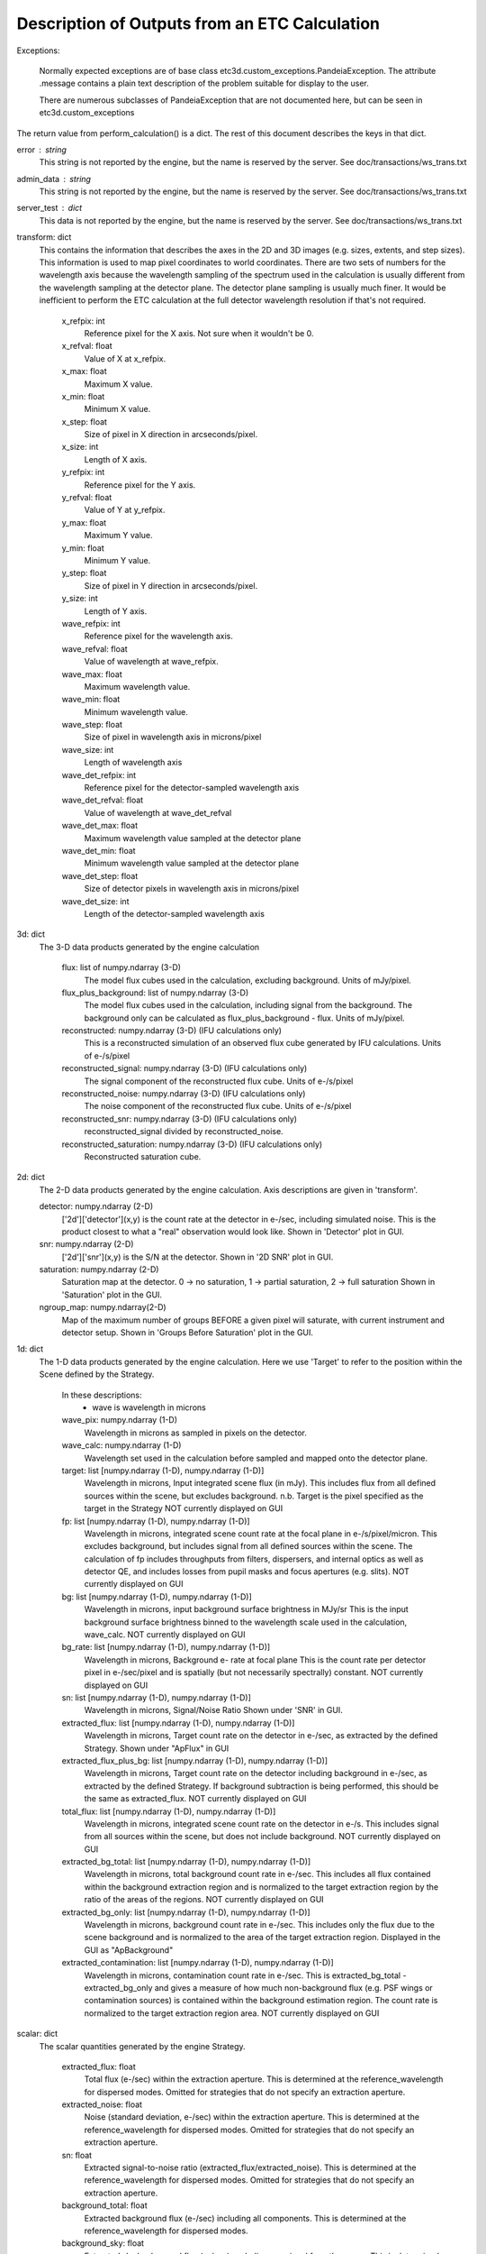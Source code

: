 Description of Outputs from an ETC Calculation
==============================================

Exceptions:

  Normally expected exceptions are of base class etc3d.custom_exceptions.PandeiaException.
  The attribute .message contains a plain text description of the problem
  suitable for display to the user.

  There are numerous subclasses of PandeiaException that are not documented
  here, but can be seen in etc3d.custom_exceptions


The return value from perform_calculation() is a dict.  The rest of this document describes the keys in that dict.

error : string
  This string is not reported by the engine, but the name is reserved
  by the server.  See doc/transactions/ws_trans.txt

admin_data : string
  This string is not reported by the engine, but the name is reserved
  by the server.  See doc/transactions/ws_trans.txt

server_test : dict
  This data is not reported by the engine, but the name is reserved
  by the server.  See doc/transactions/ws_trans.txt

transform: dict
  This contains the information that describes the axes in the 2D
  and 3D images (e.g.  sizes, extents, and step sizes). This
  information is used to map pixel coordinates to world coordinates.
  There are two sets of numbers for the wavelength axis because the
  wavelength sampling of the spectrum used in the calculation is
  usually different from the wavelength sampling at the detector
  plane. The detector plane sampling is usually much finer. It would
  be inefficient to perform the ETC calculation at the full detector
  wavelength resolution if that's not required.

    x_refpix: int
        Reference pixel for the X axis. Not sure when it wouldn't be 0.
    x_refval: float
        Value of X at x_refpix.
    x_max: float
        Maximum X value.
    x_min: float
        Minimum X value.
    x_step: float
        Size of pixel in X direction in arcseconds/pixel.
    x_size: int
        Length of X axis.

    y_refpix: int
        Reference pixel for the Y axis.
    y_refval: float
        Value of Y at y_refpix.
    y_max: float
        Maximum Y value.
    y_min: float
        Minimum Y value.
    y_step: float
        Size of pixel in Y direction in arcseconds/pixel.
    y_size: int
        Length of Y axis.

    wave_refpix: int
        Reference pixel for the wavelength axis.
    wave_refval: float
        Value of wavelength at wave_refpix.
    wave_max: float
        Maximum wavelength value.
    wave_min: float
        Minimum wavelength value.
    wave_step: float
        Size of pixel in wavelength axis in microns/pixel
    wave_size: int
        Length of wavelength axis

    wave_det_refpix: int
        Reference pixel for the detector-sampled wavelength axis
    wave_det_refval: float
        Value of wavelength at wave_det_refval
    wave_det_max: float
        Maximum wavelength value sampled at the detector plane
    wave_det_min: float
        Minimum wavelength value sampled at the detector plane
    wave_det_step: float
        Size of detector pixels in wavelength axis in microns/pixel
    wave_det_size: int
        Length of the detector-sampled wavelength axis

.. image:: oapi_coords.gif

3d: dict
  The 3-D data products generated by the engine calculation

    flux: list of numpy.ndarray (3-D)
       The model flux cubes used in the calculation, excluding background. Units of mJy/pixel.
    flux_plus_background: list of numpy.ndarray (3-D)
       The model flux cubes used in the calculation, including signal from the background.
       The background only can be calculated as flux_plus_background - flux. Units of mJy/pixel.
    reconstructed: numpy.ndarray (3-D) (IFU calculations only)
       This is a reconstructed simulation of an observed flux cube
       generated by IFU calculations. Units of e-/s/pixel
    reconstructed_signal: numpy.ndarray (3-D) (IFU calculations only)
        The signal component of the reconstructed flux cube.  Units of e-/s/pixel
    reconstructed_noise: numpy.ndarray (3-D) (IFU calculations only)
        The noise component of the reconstructed flux cube.  Units of e-/s/pixel
    reconstructed_snr: numpy.ndarray (3-D) (IFU calculations only)
        reconstructed_signal divided by reconstructed_noise.
    reconstructed_saturation: numpy.ndarray (3-D) (IFU calculations only)
        Reconstructed saturation cube.

2d: dict
    The 2-D data products generated by the engine calculation.  Axis
    descriptions are given in 'transform'.

    detector: numpy.ndarray (2-D)
        ['2d']['detector'](x,y) is the count rate at the detector in e-/sec, including simulated noise.
        This is the product closest to what a "real" observation would look like.
        Shown in 'Detector' plot in GUI.

    snr: numpy.ndarray (2-D)
        ['2d']['snr'](x,y) is the S/N at the detector.
        Shown in '2D SNR' plot in GUI.

    saturation: numpy.ndarray (2-D)
        Saturation map at the detector. 0 -> no saturation, 1 -> partial saturation, 2 -> full saturation
        Shown in 'Saturation' plot in the GUI.

    ngroup_map: numpy.ndarray(2-D)
        Map of the maximum number of groups BEFORE a given pixel will saturate, with current instrument
        and detector setup.
        Shown in 'Groups Before Saturation' plot in the GUI.

1d: dict
  The 1-D data products generated by the engine calculation. Here
  we use 'Target' to refer to the position within the Scene defined
  by the Strategy.

    In these descriptions:
     - wave is wavelength in microns

    wave_pix: numpy.ndarray (1-D)
        Wavelength in microns as sampled in pixels on the detector.

    wave_calc: numpy.ndarray (1-D)
        Wavelength set used in the calculation before sampled and mapped
        onto the detector plane.

    target: list [numpy.ndarray (1-D), numpy.ndarray (1-D)]
        Wavelength in microns, Input integrated scene flux (in mJy). This includes flux from all defined sources
        within the scene, but excludes background.
        n.b. Target is the pixel specified as the target in the Strategy
        NOT currently displayed on GUI

    fp: list [numpy.ndarray (1-D), numpy.ndarray (1-D)]
        Wavelength in microns, integrated scene count rate at the focal plane in e-/s/pixel/micron.
        This excludes background, but includes signal from all defined sources within the scene.
        The calculation of fp includes throughputs from filters, dispersers, and internal optics as well as detector QE,
        and includes losses from pupil masks and focus apertures (e.g. slits). NOT currently displayed on GUI

    bg: list [numpy.ndarray (1-D), numpy.ndarray (1-D)]
        Wavelength in microns, input background surface brightness in MJy/sr
        This is the input background surface brightness binned to the wavelength
        scale used in the calculation, wave_calc.
        NOT currently displayed on GUI

    bg_rate: list [numpy.ndarray (1-D), numpy.ndarray (1-D)]
        Wavelength in microns, Background e- rate at focal plane
        This is the count rate per detector pixel in e-/sec/pixel
        and is spatially (but not necessarily spectrally) constant.
        NOT currently displayed on GUI

    sn: list [numpy.ndarray (1-D), numpy.ndarray (1-D)]
        Wavelength in microns, Signal/Noise Ratio
        Shown under 'SNR' in GUI.

    extracted_flux: list [numpy.ndarray (1-D), numpy.ndarray (1-D)]
        Wavelength in microns, Target count rate on the detector in e-/sec, as extracted by the defined Strategy.
        Shown under "ApFlux" in GUI

    extracted_flux_plus_bg: list [numpy.ndarray (1-D), numpy.ndarray (1-D)]
        Wavelength in microns, Target count rate on the detector including
        background in e-/sec, as extracted by the defined Strategy.
        If background subtraction is being performed, this should be the same as extracted_flux.
        NOT currently displayed on GUI

    total_flux: list [numpy.ndarray (1-D), numpy.ndarray (1-D)]
        Wavelength in microns, integrated scene count rate on the detector in e-/s. This includes signal from
        all sources within the scene, but does not include background.
        NOT currently displayed on GUI

    extracted_bg_total: list [numpy.ndarray (1-D), numpy.ndarray (1-D)]
        Wavelength in microns, total background count rate in e-/sec. This includes all flux contained within
        the background extraction region and is normalized to the target extraction region by the ratio
        of the areas of the regions.
        NOT currently displayed on GUI

    extracted_bg_only: list [numpy.ndarray (1-D), numpy.ndarray (1-D)]
        Wavelength in microns, background count rate in e-/sec. This includes only the flux due to the scene background
        and is normalized to the area of the target extraction region.
        Displayed in the GUI as "ApBackground"

    extracted_contamination: list [numpy.ndarray (1-D), numpy.ndarray (1-D)]
        Wavelength in microns, contamination count rate in e-/sec.  This is extracted_bg_total - extracted_bg_only and
        gives a measure of how much non-background flux (e.g. PSF wings or contamination sources) is contained within
        the background estimation region.  The count rate is normalized to the target extraction region area.
        NOT currently displayed on GUI

scalar: dict
  The scalar quantities generated by the engine Strategy.

    extracted_flux: float
        Total flux (e-/sec) within the extraction aperture. This is determined at the reference_wavelength for
        dispersed modes. Omitted for strategies that do not specify an extraction aperture.
    extracted_noise: float
        Noise (standard deviation, e-/sec) within the extraction aperture. This is determined at the
        reference_wavelength for dispersed modes. Omitted for strategies that do not specify an extraction aperture.
    sn: float
        Extracted signal-to-noise ratio (extracted_flux/extracted_noise). This is determined at the
        reference_wavelength for dispersed modes. Omitted for strategies that do not specify an extraction aperture.
    background_total: float
        Extracted background flux (e-/sec) including all components. This is determined at the reference_wavelength
        for dispersed modes.
    background_sky: float
        Extracted sky background flux (e-/sec) excluding any signal from the scene. This is determined at the
        reference_wavelength for dispersed modes.
    contamination: float
        Fraction of background_total that is due to signal from the scene:
        (background_total-background_sky)/background_total
    background: float
        Background surface brightness in MJy/sr at reference_wavelength.
    reference_wavelength: float
        Wavelength where scalar values are determined, if applicable (i.e. for dispersed modes) (microns).
    total_exposure_time: float
        Total exposure time for the calculation as determined by the exposure specification and strategy (seconds).
        This may include additional dithers introduced by certain strategies (for instance, IFUNodOffScene will include
        time for exposures pointing to a background region.)
    exposure_time: float
        Exposure time for a single exposure specification. Identical to the APT exposure time.
    sat_ngroups: int
        Highest number of groups (in current instrument and detector configuration) possible before the brightest pixel
        on the detector begins to saturate.
    fraction_saturation: float
        Fraction of saturation of the brightest pixel on the detector. Can be greater than 1 if saturated.
    duty_cycle: float
        Ratio between "measurement time" and "exposure time". Is a measure for the fraction of the exposure time being
        used to collect scientifically useful photons.
    cr_ramp_rate: float
        Assumed cosmic ray rate in events/ramp where ramp time is determined by the exposure specification.
    background_area: float or None
        Area in pixels of background estimation region. None if background subtraction is turned off.
    extraction_area: float
        Area in pixels of target extraction region.
    contrast_separation: float
        Radius in arcsec at which contrast is measured. Only applicable to coronagraphy.
    contrast_azimuth: float
        Azimuth in degrees where contrast is measured. Only applicable to coronagraphy.
    contrast: float
        Contrast measured at polar coords (contrast_separation, contrast_azimuth). Only applicable to coronagraphy.
    filter: string
        Instrument filter, if any, used in calculation.
    disperser: string
        Instrument disperser, if any, used in calculation.
    x_offset: float
        X offset in arcsec of source extraction aperture
    y_offset: float
        Y offset in arcsec of source extraction aperture
    aperture_size: float
        Radius in arcsec of source extraction aperture

information: dict
  This contains other information provided by the engine that isn't
  the result of any calculation.  This will also need to get fleshed
  out over time.

    calc_type: string
        Type of calculation as reported by the engine ('spec' or 'image')

    exposure_specification: dict
        nsample: int
           Number of samples of a pixel for each frame
        nsample_skip: int
           Number of samples of a pixel skipped for each frame
        nframe: int
            Number of frames read out and saved per group
        nskip: int
            Number of frames skipped per group
        ngroup: int
            Number of groups in a ramp
        nint: int
            Number of integrations per exposure
        nexp: int
            Number of exposures
        nramps: int
            Total number of ramps (nexp * nint)
        nprerej: int
            Number of groups rejected by the pipeline in the beginning of the ramp
        npostrej: int
            Number of groups rejected by the pipeline in the end of the ramp
        tframe: float
            Readout time per frame (seconds)
        tgroup: float
            Total time required per group (seconds)
        total_exposure_time: float
            Total exposure time for the calculation as determined by the exposure specification and strategy (seconds).
            This may include additional dithers introduced by certain strategies (for instance IFUNodOffScene will
            include time for exposures pointing to a background region.)
        exposure_time: float
            Exposure time for a single exposure specification. Identical to the APT exposure time.
        measurement_time: float
            Time in an exposure used to collect scientifically useful photons.
        saturation_time: float
            Time in a ramp relevant for saturation
        det_type: string
            Type of detector (currently h2rg and sias supported)
        subarray: string
            Portion of detector being read out
        pattern: string
            Name of readout pattern

input: dict
  A copy of the input dict used in the calculation.  This may be
  superfluous for most of our purposes.  The GUI won't use it and
  testing doesn't require it, either.

sub_reports: list of dicts
  Calculations involving multiple pointings will include this. It
  is a list of engine output API format dicts containing with one
  entry per pointing.

warnings: dict
  This contains any warnings or other messages, and is what appears in the 'Warnings' tab
  in the UI.
  Warnings include (among others):

  * Warnings for fully saturated pixels (where full saturation is defined as saturation in the first or second read of the ramp)

  * Warnings for partially saturated pixels (where partial saturation is defined as saturation after at least two reads)

  * Warnings for low SNR

  * Warnings for apertures extending outside the calculated region

  * Warnings for backgrounds and extraction apertures being more than 10% smaller than requested

  * Warnings for targets obscured behind a mask
